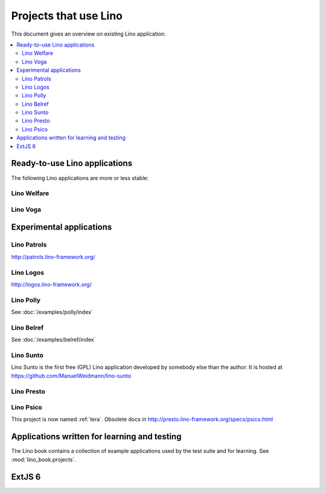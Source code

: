 .. _lino.projects:

======================
Projects that use Lino
======================

This document gives an overview on existing Lino application.

.. contents::
    :depth: 2
    :local:


.. _lino.apps:

Ready-to-use Lino applications
==============================

The following Lino applications are more or less stable:

.. _welfare:

Lino Welfare
------------

.. py2rst::

  from lino_welfare import SETUP_INFO
  print(SETUP_INFO['long_description'])

.. _faggio:
.. _voga:

Lino Voga
------------

.. py2rst::

  from lino_voga import SETUP_INFO
  print(SETUP_INFO['long_description'])



Experimental applications
=========================

.. _patrols:

Lino Patrols
------------

http://patrols.lino-framework.org/

.. _logos:

Lino Logos
----------

http://logos.lino-framework.org/


Lino Polly
----------

See :doc:`/examples/polly/index`


Lino Belref
-----------

See :doc:`/examples/belref/index`


.. _sunto:

Lino Sunto
----------

Lino Sunto is the first free (GPL) Lino application developed by
somebody else than the author. It is hosted at    
https://github.com/ManuelWeidmann/lino-sunto


.. _presto:

Lino Presto
------------

.. py2rst::

  from lino_presto import SETUP_INFO
  print(SETUP_INFO['long_description'])


.. _psico:

Lino Psico
----------

This project is now named :ref:`tera`.
Obsolete docs in http://presto.lino-framework.org/specs/psico.html





Applications written for learning and testing
=============================================

The Lino book contains a collection of example applications used by
the test suite and for learning. See :mod:`lino_book.projects`.


.. _extjs6:

ExtJS 6
=======

.. py2rst::

  from lino_extjs6 import SETUP_INFO
  print(SETUP_INFO['long_description'])

  
